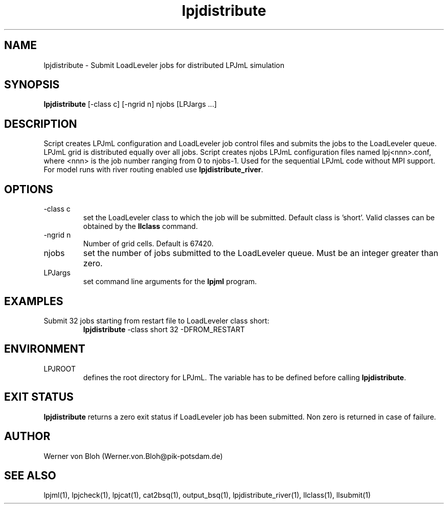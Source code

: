.TH lpjdistribute 1  "October 9, 2008" "version 3.4.018" "USER COMMANDS"
.SH NAME
lpjdistribute \- Submit LoadLeveler jobs for distributed LPJmL simulation 
.SH SYNOPSIS
.B lpjdistribute
[\-class c] [\-ngrid n] njobs [LPJargs ...]
.SH DESCRIPTION
Script creates LPJmL configuration and LoadLeveler job control files and submits the jobs to the LoadLeveler queue. LPJmL grid is distributed equally over all jobs. Script creates njobs LPJmL configuration files named lpj<nnn>.conf, where <nnn> is the job
number ranging from 0 to njobs-1. Used for the sequential LPJmL code without MPI support. For model runs with river routing enabled use \fBlpjdistribute_river\fP.
.SH OPTIONS
.TP
\-class c
set the LoadLeveler class to which the job will be submitted. Default class is 'short'. Valid classes can be obtained by the
.B llclass
command.
.TP
\-ngrid n
Number of grid cells. Default is 67420.
.TP
njobs
set the number of jobs submitted to the LoadLeveler queue. Must be an integer greater than zero.
.TP
LPJargs
set command line arguments for the
.B lpjml
program.
.SH EXAMPLES
.TP
Submit 32 jobs starting from restart file to LoadLeveler class short:
.B lpjdistribute
\-class short 32 -DFROM_RESTART
.PP
.SH ENVIRONMENT
.TP
LPJROOT
defines the root directory for LPJmL. The variable has to be defined before calling 
\fBlpjdistribute\fP.

.SH EXIT STATUS
.B lpjdistribute 
returns a zero exit status if LoadLeveler job has been submitted.
Non zero is returned in case of failure.
.SH AUTHOR
Werner von Bloh (Werner.von.Bloh@pik-potsdam.de)

.SH SEE ALSO
lpjml(1), lpjcheck(1), lpjcat(1), cat2bsq(1), output_bsq(1), lpjdistribute_river(1), llclass(1), llsubmit(1)
